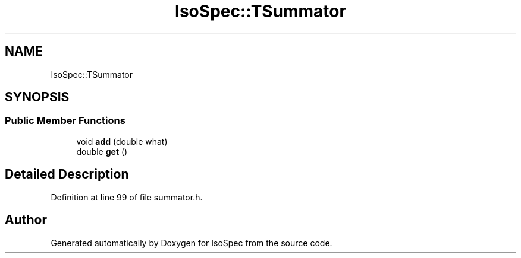 .TH "IsoSpec::TSummator" 3 "Tue Oct 30 2018" "Version 1.95" "IsoSpec" \" -*- nroff -*-
.ad l
.nh
.SH NAME
IsoSpec::TSummator
.SH SYNOPSIS
.br
.PP
.SS "Public Member Functions"

.in +1c
.ti -1c
.RI "void \fBadd\fP (double what)"
.br
.ti -1c
.RI "double \fBget\fP ()"
.br
.in -1c
.SH "Detailed Description"
.PP 
Definition at line 99 of file summator\&.h\&.

.SH "Author"
.PP 
Generated automatically by Doxygen for IsoSpec from the source code\&.
